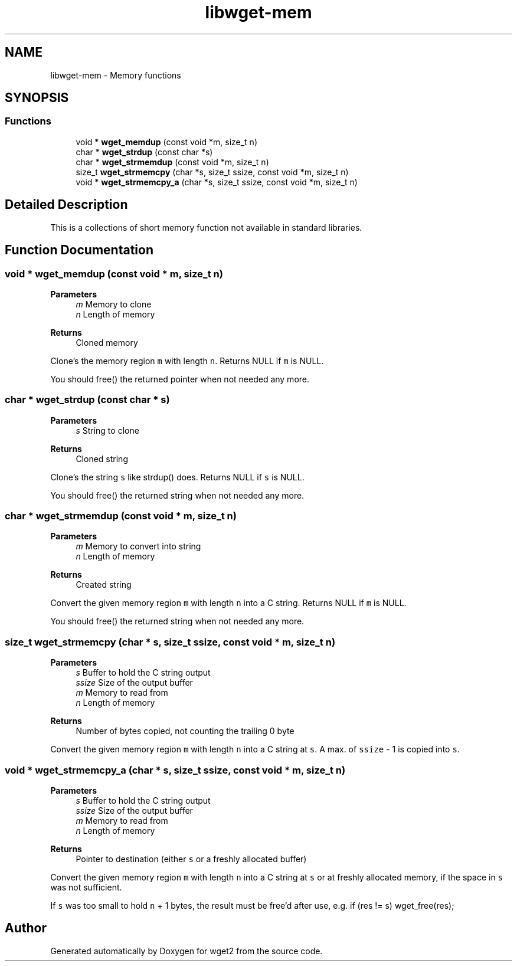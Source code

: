 .TH "libwget-mem" 3 "Version 2.2.0" "wget2" \" -*- nroff -*-
.ad l
.nh
.SH NAME
libwget-mem \- Memory functions
.SH SYNOPSIS
.br
.PP
.SS "Functions"

.in +1c
.ti -1c
.RI "void * \fBwget_memdup\fP (const void *m, size_t n)"
.br
.ti -1c
.RI "char * \fBwget_strdup\fP (const char *s)"
.br
.ti -1c
.RI "char * \fBwget_strmemdup\fP (const void *m, size_t n)"
.br
.ti -1c
.RI "size_t \fBwget_strmemcpy\fP (char *s, size_t ssize, const void *m, size_t n)"
.br
.ti -1c
.RI "void * \fBwget_strmemcpy_a\fP (char *s, size_t ssize, const void *m, size_t n)"
.br
.in -1c
.SH "Detailed Description"
.PP 
This is a collections of short memory function not available in standard libraries\&. 
.SH "Function Documentation"
.PP 
.SS "void * wget_memdup (const void * m, size_t n)"

.PP
\fBParameters\fP
.RS 4
\fIm\fP Memory to clone 
.br
\fIn\fP Length of memory 
.RE
.PP
\fBReturns\fP
.RS 4
Cloned memory
.RE
.PP
Clone's the memory region \fCm\fP with length \fCn\fP\&. Returns NULL if \fCm\fP is NULL\&.
.PP
You should free() the returned pointer when not needed any more\&. 
.SS "char * wget_strdup (const char * s)"

.PP
\fBParameters\fP
.RS 4
\fIs\fP String to clone 
.RE
.PP
\fBReturns\fP
.RS 4
Cloned string
.RE
.PP
Clone's the string \fCs\fP like strdup() does\&. Returns NULL if \fCs\fP is NULL\&.
.PP
You should free() the returned string when not needed any more\&. 
.SS "char * wget_strmemdup (const void * m, size_t n)"

.PP
\fBParameters\fP
.RS 4
\fIm\fP Memory to convert into string 
.br
\fIn\fP Length of memory 
.RE
.PP
\fBReturns\fP
.RS 4
Created string
.RE
.PP
Convert the given memory region \fCm\fP with length \fCn\fP into a C string\&. Returns NULL if \fCm\fP is NULL\&.
.PP
You should free() the returned string when not needed any more\&. 
.SS "size_t wget_strmemcpy (char * s, size_t ssize, const void * m, size_t n)"

.PP
\fBParameters\fP
.RS 4
\fIs\fP Buffer to hold the C string output 
.br
\fIssize\fP Size of the output buffer 
.br
\fIm\fP Memory to read from 
.br
\fIn\fP Length of memory 
.RE
.PP
\fBReturns\fP
.RS 4
Number of bytes copied, not counting the trailing 0 byte
.RE
.PP
Convert the given memory region \fCm\fP with length \fCn\fP into a C string at \fCs\fP\&. A max\&. of \fCssize\fP - 1 is copied into \fCs\fP\&. 
.SS "void * wget_strmemcpy_a (char * s, size_t ssize, const void * m, size_t n)"

.PP
\fBParameters\fP
.RS 4
\fIs\fP Buffer to hold the C string output 
.br
\fIssize\fP Size of the output buffer 
.br
\fIm\fP Memory to read from 
.br
\fIn\fP Length of memory 
.RE
.PP
\fBReturns\fP
.RS 4
Pointer to destination (either \fCs\fP or a freshly allocated buffer)
.RE
.PP
Convert the given memory region \fCm\fP with length \fCn\fP into a C string at \fCs\fP or at freshly allocated memory, if the space in \fCs\fP was not sufficient\&.
.PP
If \fCs\fP was too small to hold \fCn\fP + 1 bytes, the result must be free'd after use, e\&.g\&. if (res != s) wget_free(res); 
.SH "Author"
.PP 
Generated automatically by Doxygen for wget2 from the source code\&.
